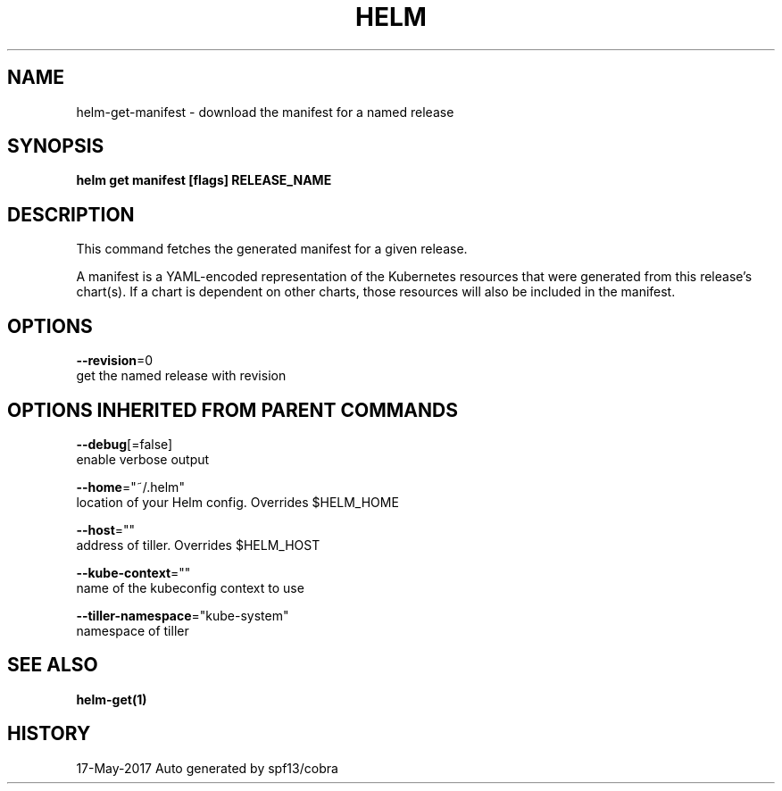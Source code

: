 .TH "HELM" "1" "May 2017" "Auto generated by spf13/cobra" "" 
.nh
.ad l


.SH NAME
.PP
helm\-get\-manifest \- download the manifest for a named release


.SH SYNOPSIS
.PP
\fBhelm get manifest [flags] RELEASE\_NAME\fP


.SH DESCRIPTION
.PP
This command fetches the generated manifest for a given release.

.PP
A manifest is a YAML\-encoded representation of the Kubernetes resources that
were generated from this release's chart(s). If a chart is dependent on other
charts, those resources will also be included in the manifest.


.SH OPTIONS
.PP
\fB\-\-revision\fP=0
    get the named release with revision


.SH OPTIONS INHERITED FROM PARENT COMMANDS
.PP
\fB\-\-debug\fP[=false]
    enable verbose output

.PP
\fB\-\-home\fP="~/.helm"
    location of your Helm config. Overrides $HELM\_HOME

.PP
\fB\-\-host\fP=""
    address of tiller. Overrides $HELM\_HOST

.PP
\fB\-\-kube\-context\fP=""
    name of the kubeconfig context to use

.PP
\fB\-\-tiller\-namespace\fP="kube\-system"
    namespace of tiller


.SH SEE ALSO
.PP
\fBhelm\-get(1)\fP


.SH HISTORY
.PP
17\-May\-2017 Auto generated by spf13/cobra
